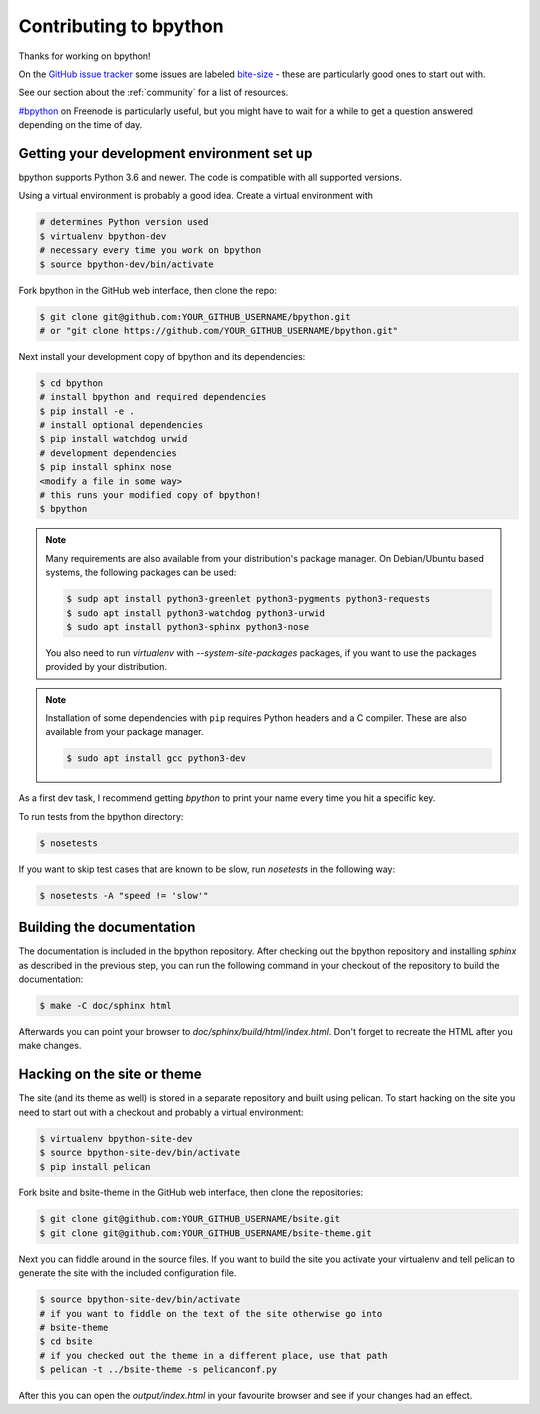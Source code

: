 .. _contributing:

Contributing to bpython
=======================

Thanks for working on bpython!

On the `GitHub issue tracker`_ some issues are labeled bite-size_ -
these are particularly good ones to start out with.

See our section about the :ref:`community` for a list of resources.

`#bpython <irc://irc.freenode.net/bpython>`_ on Freenode is particularly useful,
but you might have to wait for a while to get a question answered depending on
the time of day.

Getting your development environment set up
-------------------------------------------

bpython supports Python 3.6 and newer. The code is compatible with all
supported versions.

Using a virtual environment is probably a good idea. Create a virtual
environment with

.. code-block:: bash

    # determines Python version used
    $ virtualenv bpython-dev
    # necessary every time you work on bpython
    $ source bpython-dev/bin/activate

Fork bpython in the GitHub web interface, then clone the repo:

.. code-block:: bash

    $ git clone git@github.com:YOUR_GITHUB_USERNAME/bpython.git
    # or "git clone https://github.com/YOUR_GITHUB_USERNAME/bpython.git"

Next install your development copy of bpython and its dependencies:

.. code-block:: bash

    $ cd bpython
    # install bpython and required dependencies
    $ pip install -e .
    # install optional dependencies
    $ pip install watchdog urwid
    # development dependencies
    $ pip install sphinx nose
    <modify a file in some way>
    # this runs your modified copy of bpython!
    $ bpython

.. note::

    Many requirements are also available from your distribution's package
    manager. On Debian/Ubuntu based systems, the following packages can be
    used:

    .. code-block:: bash

        $ sudp apt install python3-greenlet python3-pygments python3-requests
        $ sudo apt install python3-watchdog python3-urwid
        $ sudo apt install python3-sphinx python3-nose

    You also need to run `virtualenv` with `--system-site-packages` packages, if
    you want to use the packages provided by your distribution.

.. note::

    Installation of some dependencies with ``pip`` requires Python headers and
    a C compiler. These are also available from your package manager.

    .. code-block:: bash

        $ sudo apt install gcc python3-dev

As a first dev task, I recommend getting `bpython` to print your name every
time you hit a specific key.

To run tests from the bpython directory:

.. code-block:: bash

    $ nosetests

If you want to skip test cases that are known to be slow, run `nosetests` in
the following way:

.. code-block:: bash

    $ nosetests -A "speed != 'slow'"

Building the documentation
--------------------------

The documentation is included in the bpython repository. After
checking out the bpython repository and installing `sphinx` as described in
the previous step, you can run the following command in your checkout of the
repository to build the documentation:

.. code-block:: bash

    $ make -C doc/sphinx html

Afterwards you can point your browser to `doc/sphinx/build/html/index.html`.
Don't forget to recreate the HTML after you make changes.

Hacking on the site or theme
----------------------------

The site (and its theme as well) is stored in a separate repository and built
using pelican. To start hacking on the site you need to start out with a
checkout and probably a virtual environment:

.. code-block:: bash

    $ virtualenv bpython-site-dev
    $ source bpython-site-dev/bin/activate
    $ pip install pelican

Fork bsite and bsite-theme in the GitHub web interface, then clone the
repositories:

.. code-block:: bash

    $ git clone git@github.com:YOUR_GITHUB_USERNAME/bsite.git
    $ git clone git@github.com:YOUR_GITHUB_USERNAME/bsite-theme.git

Next you can fiddle around in the source files. If you want to build the site
you activate your virtualenv and tell pelican to generate the site with the
included configuration file.

.. code-block:: bash

    $ source bpython-site-dev/bin/activate
    # if you want to fiddle on the text of the site otherwise go into
    # bsite-theme
    $ cd bsite
    # if you checked out the theme in a different place, use that path
    $ pelican -t ../bsite-theme -s pelicanconf.py

After this you can open the `output/index.html` in your favourite browser and
see if your changes had an effect.

.. _GitHub issue tracker: https://github.com/bpython/bpython/issues
.. _bite-size: https://github.com/bpython/bpython/labels/bitesize
